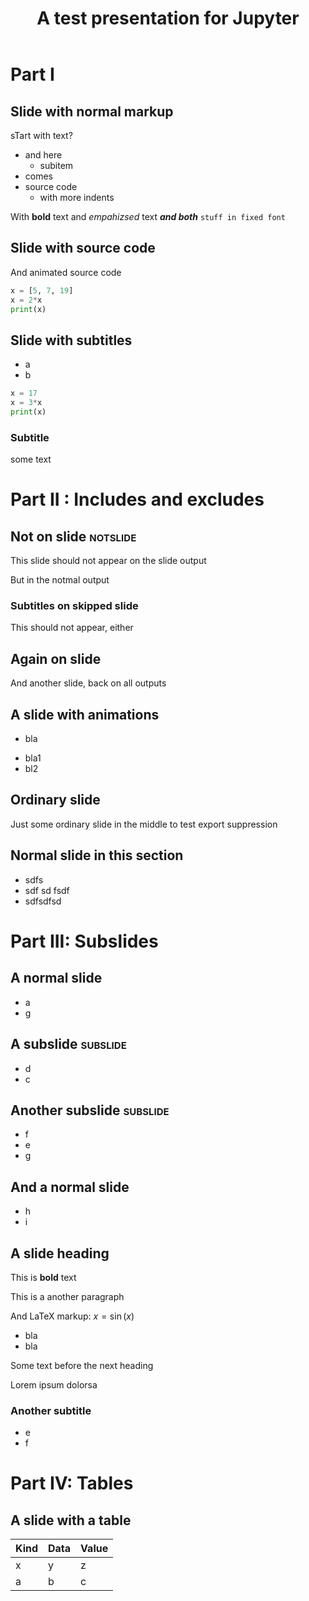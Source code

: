 #+TITLE: A test presentation for Jupyter 

* Part I 

** Slide with normal markup  

sTart with text? 


- and here 
  - subitem 
- comes
- source code 
  - with more indents

With *bold* text  and /empahizsed/ text  */and both/* 
~stuff in fixed font~ 

** Slide with source code 



And animated source code 

#+ATTR_JUSLIDES: :animate t 
#+BEGIN_SRC python
x = [5, 7, 19]
x = 2*x
print(x)
#+END_SRC




** Slide with subtitles 
   :PROPERTIES:
   :animate: 1
   :END:

- a
- b 

#+BEGIN_SRC python
x = 17
x = 3*x
print(x)
#+END_SRC


*** Subtitle 


some text 

* Part II : Includes and excludes 

** Not on slide							   :notslide:

This slide should not appear on the slide output 

But in the notmal output 

*** Subtitles on skipped slide 

This should not appear, either 

** Again on slide 

And another slide, back on all outputs 

** A slide with animations 

- bla
#+ANIMATE:
- bla1 
- bl2






** Neither on slide, nor on output				   :noexport:

Pellentesque dapibus suscipit ligula.  Donec posuere augue in quam.
Etiam vel tortor sodales tellus ultricies commodo.  Suspendisse
potenti.  Aenean in sem ac leo mollis blandit.  Donec neque quam,
dignissim in, mollis nec, sagittis eu, wisi.  Phasellus lacus.  Etiam
laoreet quam sed arcu.  Phasellus at dui in ligula mollis ultricies.
Integer placerat tristique nisl.  Praesent augue.  Fusce commodo.
Vestibulum convallis, lorem a tempus semper, dui dui euismod elit,
vitae placerat urna tortor vitae lacus.  Nullam libero mauris,
consequat quis, varius et, dictum id, arcu.  Mauris mollis tincidunt
felis.  Aliquam feugiat tellus ut neque.  Nulla facilisis, risus a
rhoncus fermentum, tellus tellus lacinia purus, et dictum nunc justo
sit amet elit.

** Ordinary slide 

Just some ordinary slide in the middle to test export suppression 

** And only on slide						   :noexport:

- Fusce sagittis, libero non molestie mollis,
- magna orci ultrices dolor,
- at vulputate neque nulla lacinia eros.



** Normal slide in this section 

- sdfs
- sdf sd fsdf 
- sdfsdfsd 

* Part III: Subslides 

** A normal slide 

- a 
- g 

** A subslide							   :subslide:

- d
- c

** Another subslide						   :subslide:

- f
- e 
- g

** And a normal slide 

- h 
- i 


** A slide heading 


This is *bold* text 

This is a another paragraph 

And LaTeX markup: $x = \sin(x)$ 

- bla 
- bla 

Some text before the next heading 

Lorem ipsum dolorsa 

*** Another subtitle 

- e 
- f

* Part IV: Tables 

** A slide with a table 

| Kind | Data | Value |
|------+------+-------|
| x    | y    | z     |
| a    | b    | c     |
